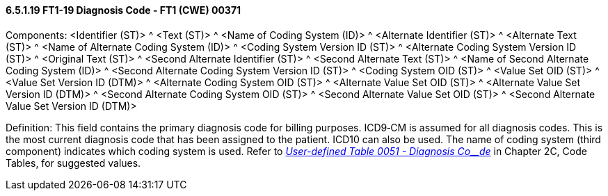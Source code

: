 ==== 6.5.1.19 FT1-19 Diagnosis Code - FT1 (CWE) 00371

Components: <Identifier (ST)> ^ <Text (ST)> ^ <Name of Coding System (ID)> ^ <Alternate Identifier (ST)> ^ <Alternate Text (ST)> ^ <Name of Alternate Coding System (ID)> ^ <Coding System Version ID (ST)> ^ <Alternate Coding System Version ID (ST)> ^ <Original Text (ST)> ^ <Second Alternate Identifier (ST)> ^ <Second Alternate Text (ST)> ^ <Name of Second Alternate Coding System (ID)> ^ <Second Alternate Coding System Version ID (ST)> ^ <Coding System OID (ST)> ^ <Value Set OID (ST)> ^ <Value Set Version ID (DTM)> ^ <Alternate Coding System OID (ST)> ^ <Alternate Value Set OID (ST)> ^ <Alternate Value Set Version ID (DTM)> ^ <Second Alternate Coding System OID (ST)> ^ <Second Alternate Value Set OID (ST)> ^ <Second Alternate Value Set Version ID (DTM)>

Definition: This field contains the primary diagnosis code for billing purposes. ICD9‑CM is assumed for all diagnosis codes. This is the most current diagnosis code that has been assigned to the patient. ICD10 can also be used. The name of coding system (third component) indicates which coding system is used. Refer to file:///E:\V2\V29_CH02C_Tables.docx#HL70051[_User-defined Table 0051 - Diagnosis Co__de_] in Chapter 2C, Code Tables, for suggested values.

